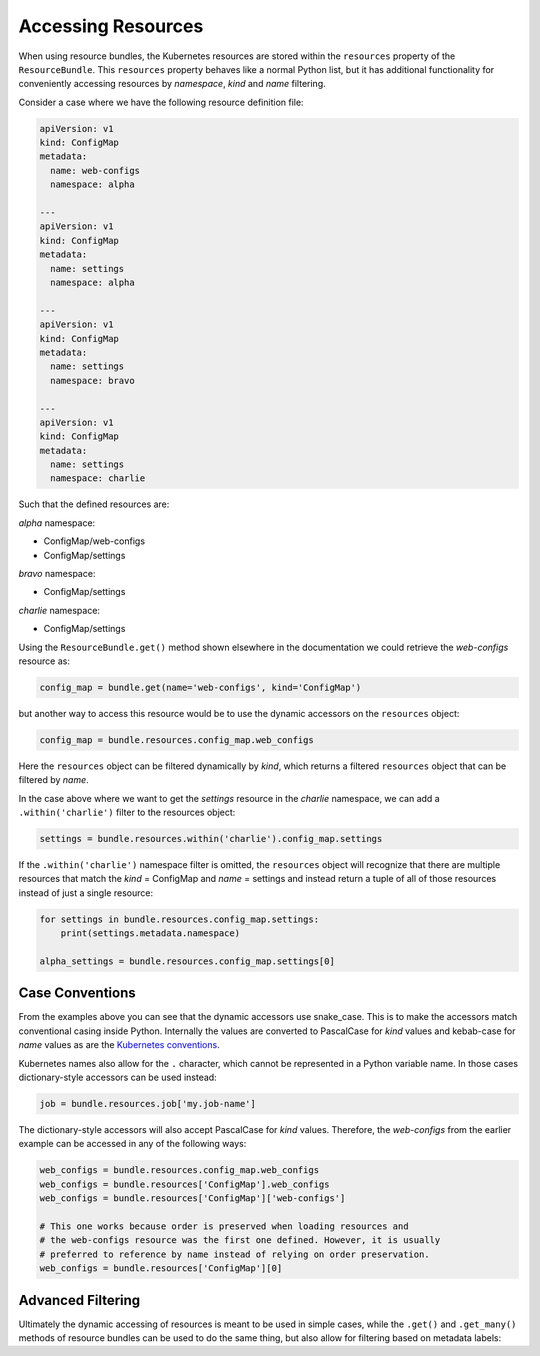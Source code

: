 Accessing Resources
===================

When using resource bundles, the Kubernetes resources are stored within the
``resources`` property of the ``ResourceBundle``. This ``resources`` property
behaves like a normal Python list, but it has additional functionality for
conveniently accessing resources by *namespace*, *kind* and *name* filtering.

Consider a case where we have the following resource definition file:

.. code-block:: yaml

  apiVersion: v1
  kind: ConfigMap
  metadata:
    name: web-configs
    namespace: alpha

  ---
  apiVersion: v1
  kind: ConfigMap
  metadata:
    name: settings
    namespace: alpha

  ---
  apiVersion: v1
  kind: ConfigMap
  metadata:
    name: settings
    namespace: bravo

  ---
  apiVersion: v1
  kind: ConfigMap
  metadata:
    name: settings
    namespace: charlie

Such that the defined resources are:

*alpha* namespace:

- ConfigMap/web-configs
- ConfigMap/settings

*bravo* namespace:

- ConfigMap/settings

*charlie* namespace:

- ConfigMap/settings

Using the ``ResourceBundle.get()`` method shown elsewhere in the documentation
we could retrieve the *web-configs* resource as:

.. code-block:: python

  config_map = bundle.get(name='web-configs', kind='ConfigMap')

but another way to access this resource would be to use the dynamic accessors
on the ``resources`` object:

.. code-block:: python

  config_map = bundle.resources.config_map.web_configs

Here the ``resources`` object can be filtered dynamically by *kind*, which
returns a filtered ``resources`` object that can be filtered by *name*.

In the case above where we want to get the *settings* resource in the *charlie*
namespace, we can add a ``.within('charlie')`` filter to the resources object:

.. code-block:: python

  settings = bundle.resources.within('charlie').config_map.settings

If the ``.within('charlie')`` namespace filter is omitted, the ``resources``
object will recognize that there are multiple resources that match the
*kind* = ConfigMap and *name* = settings and instead return a tuple of all
of those resources instead of just a single resource:

.. code-block:: python

  for settings in bundle.resources.config_map.settings:
      print(settings.metadata.namespace)

  alpha_settings = bundle.resources.config_map.settings[0]

Case Conventions
----------------

From the examples above you can see that the dynamic accessors use snake_case.
This is to make the accessors match conventional casing inside Python.
Internally the values are converted to PascalCase for *kind* values and
kebab-case for *name* values as are the
`Kubernetes conventions <https://kubernetes.io/docs/concepts/overview/working-with-objects/names/#names>`_.

Kubernetes names also allow for the ``.`` character, which cannot be
represented in a Python variable name. In those cases dictionary-style
accessors can be used instead:

.. code-block:: python

  job = bundle.resources.job['my.job-name']

The dictionary-style accessors will also accept PascalCase for *kind* values.
Therefore, the *web-configs* from the earlier example can be accessed in any
of the following ways:

.. code-block:: python

  web_configs = bundle.resources.config_map.web_configs
  web_configs = bundle.resources['ConfigMap'].web_configs
  web_configs = bundle.resources['ConfigMap']['web-configs']

  # This one works because order is preserved when loading resources and
  # the web-configs resource was the first one defined. However, it is usually
  # preferred to reference by name instead of relying on order preservation.
  web_configs = bundle.resources['ConfigMap'][0]

Advanced Filtering
------------------

Ultimately the dynamic accessing of resources is meant to be used in simple
cases, while the ``.get()`` and ``.get_many()`` methods of resource bundles
can be used to do the same thing, but also allow for filtering based on
metadata labels:

.. automethod:: kuber.ResourceBundle.get

.. automethod:: kuber.ResourceBundle.get_many
